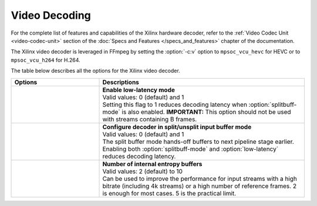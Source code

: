 *********************************************************
Video Decoding
*********************************************************

For the complete list of features and capabilities of the Xilinx hardware decoder, refer to the :ref:`Video Codec Unit <video-codec-unit>` section of the :doc:`Specs and Features </specs_and_features>` chapter of the documentation.

The Xilinx video decoder is leveraged in FFmpeg by setting the :option:`-c:v` option to ``mpsoc_vcu_hevc`` for HEVC or to ``mpsoc_vcu_h264`` for H.264.

The table below describes all the options for the Xilinx video decoder.

.. table:: 
   :widths: 30, 70

   ====================================  ===========================
   Options                               Descriptions
   ====================================  ===========================
   .. option:: -low_latency              | **Enable low-latency mode**
                                         | Valid values: 0 (default) and 1
                                         | Setting this flag to 1 reduces decoding latency when :option:`splitbuff-mode` is also enabled. **IMPORTANT:** This option should not be used with streams containing B frames. 
   .. option:: -splitbuff_mode           | **Configure decoder in split/unsplit input buffer mode**
                                         | Valid values: 0 (default) and 1
                                         | The split buffer mode hands-off buffers to next pipeline stage earlier. Enabling both :option:`splitbuff-mode` and :option:`low-latency` reduces decoding latency.
   .. option:: -entropy_buffers_count    | **Number of internal entropy buffers**
                                         | Valid values: 2 (default) to 10
                                         | Can be used to improve the performance for input streams with a high bitrate (including 4k streams) or a high number of reference frames. 2 is enough for most cases. 5 is the practical limit.
   ====================================  ===========================



..
  ------------
  
  © Copyright 2020-2022 Xilinx, Inc.
  
  Licensed under the Apache License, Version 2.0 (the "License"); you may not use this file except in compliance with the License. You may obtain a copy of the License at
  
  http://www.apache.org/licenses/LICENSE-2.0
  
  Unless required by applicable law or agreed to in writing, software distributed under the License is distributed on an "AS IS" BASIS, WITHOUT WARRANTIES OR CONDITIONS OF ANY KIND, either express or implied. See the License for the specific language governing permissions and limitations under the License.